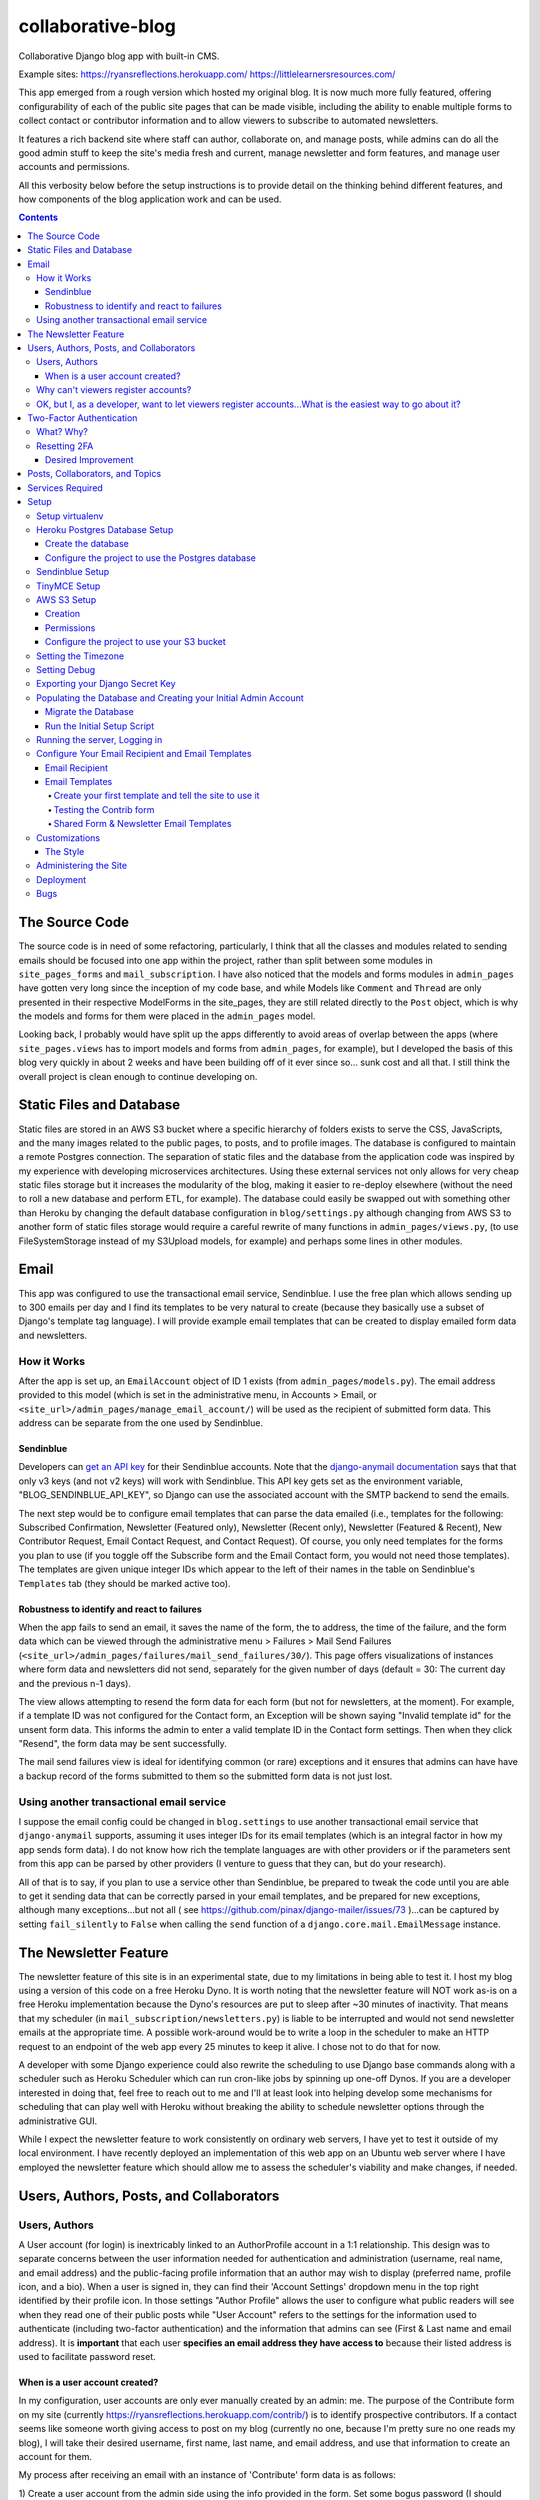 *******************
collaborative-blog
*******************

Collaborative Django blog app with built-in CMS.

Example sites: 
https://ryansreflections.herokuapp.com/
https://littlelearnersresources.com/

.. image:: ./readme_images/showcase-1-home.png
    :width: 800
    :alt: Showcase home page in desktop and mobile views


.. image:: ./readme_images/showcase-2-topics-timeline.png
    :width: 800
    :alt: Showcase Topics and Timeline pages


.. image:: ./readme_images/showcase-3-posts.png
    :width: 800
    :alt: Showcase Posts pages


.. image:: ./readme_images/showcase-4-admin.png
    :width: 800
    :alt: Showcase site administration menu and Mail Send Failures page


This app emerged from a rough version which hosted my original blog. It is now
much more fully featured, offering configurability of each of the public site
pages that can be made visible, including the ability to enable multiple forms
to collect contact or contributor information and to allow viewers to subscribe
to automated newsletters.

It features a rich backend site where staff can author, collaborate on, and
manage posts, while admins can do all the good admin stuff to keep the site's
media fresh and current, manage newsletter and form features, and manage user
accounts and permissions.

All this verbosity below before the setup instructions is to provide detail on
the thinking behind different features, and how components of the blog application
work and can be used.

.. contents:: Contents

The Source Code
##################

The source code is in need of some refactoring, particularly, I think that all
the classes and modules related to sending emails should be focused into one
app within the project, rather than split between some modules in ``site_pages_forms``
and ``mail_subscription``. I have also noticed that the models and forms modules in
``admin_pages`` have gotten very long since the inception of my code base, and while
Models like ``Comment`` and ``Thread`` are only presented in their respective
ModelForms in the site_pages, they are still related directly to the ``Post`` object,
which is why the models and forms for them were placed in the ``admin_pages`` model.

Looking back, I probably would have split up the apps differently to avoid
areas of overlap between the apps (where ``site_pages.views`` has to import models
and forms from ``admin_pages``, for example), but I developed the basis of this blog
very quickly in about 2 weeks and have been building off of it ever since so...
sunk cost and all that. I still think the overall project is clean enough to
continue developing on.

Static Files and Database
############################

Static files are stored in an AWS S3 bucket where a specific hierarchy of
folders exists to serve the CSS, JavaScripts, and the many images related
to the public pages, to posts, and to profile images. The database is configured
to maintain a remote Postgres connection. The separation of static files and the
database from the application code was inspired by my experience with developing
microservices architectures. Using these external services not only allows for
very cheap static files storage but it increases the modularity of the blog,
making it easier to re-deploy elsewhere (without the need to roll a new database
and perform ETL, for example). The database could easily be swapped out with
something other than Heroku by changing the default database configuration
in ``blog/settings.py`` although changing from AWS S3 to another form of static
files storage would require a careful rewrite of many functions in ``admin_pages/views.py``,
(to use FileSystemStorage instead of my S3Upload models, for example) and perhaps
some lines in other modules.

Email
########

This app was configured to use the transactional email service, Sendinblue. I
use the free plan which allows sending up to 300 emails per day and I find its
templates to be very natural to create (because they basically use a subset of
Django's template tag language). I will provide example email templates that
can be created to display emailed form data and newsletters.

How it Works
------------

After the app is set up, an ``EmailAccount`` object of ID 1 exists (from ``admin_pages/models.py``).
The email address provided to this model (which is set in the administrative menu,
in Accounts > Email, or ``<site_url>/admin_pages/manage_email_account/``) will be
used as the recipient of submitted form data. This address can be separate from
the one used by Sendinblue.

Sendinblue
**********

Developers can `get an API key <https://help.sendinblue.com/hc/en-us/articles/209467485-What-s-an-API-key-and-how-can-I-get-mine->`_
for their Sendinblue accounts. Note that the `django-anymail documentation <https://anymail.dev/en/stable/esps/sendinblue/>`_
says that that only v3 keys (and not v2 keys) will work with Sendinblue. This
API key gets set as the environment variable, "BLOG_SENDINBLUE_API_KEY", so
Django can use the associated account with the SMTP backend to send the emails.

The next step would be to configure email templates that can parse the data
emailed (i.e., templates for the following: Subscribed Confirmation, Newsletter
(Featured only),  Newsletter (Recent only), Newsletter (Featured & Recent),
New Contributor Request, Email Contact Request, and Contact Request). Of course,
you only need templates for the forms you plan to use (if you toggle off the
Subscribe form and the Email Contact form, you would not need those templates).
The templates are given unique integer IDs which appear to the left of their
names in the table on Sendinblue's ``Templates`` tab (they should be marked active
too).

Robustness to identify and react to failures
********************************************

When the app fails to send an email, it saves the name of the form, the to address,
the time of the failure, and the form data which can be viewed through the
administrative menu > Failures > Mail Send Failures (``<site_url>/admin_pages/failures/mail_send_failures/30/``).
This page offers visualizations of instances where form data and newsletters did not
send, separately for the given number of days (default = 30: The current day and the
previous n-1 days).

The view allows attempting to resend the form data for each
form (but not for newsletters, at the moment). For example, if a template ID was not
configured for the Contact form, an Exception will be shown saying "Invalid template id"
for the unsent form data. This informs the admin to enter a valid template ID
in the Contact form settings. Then when they click "Resend", the form data may
be sent successfully.

The mail send failures view is ideal for identifying common (or rare) exceptions and
it ensures that admins can have have a backup record of the forms submitted to them
so the submitted form data is not just lost.

Using another transactional email service
-----------------------------------------

I suppose the email config could be changed in ``blog.settings`` to use another
transactional email service that ``django-anymail`` supports, assuming it uses
integer IDs for its email templates (which is an integral factor in how my
app sends form data). I do not know how rich the template languages are with other
providers or if the parameters sent from this app can be parsed by other providers
(I venture to guess that they can, but do your research).

All of that is to say, if you plan to use a service other than Sendinblue, be
prepared to tweak the code until you are able to get it sending data that can
be correctly parsed in your email templates, and be prepared for new exceptions,
although many exceptions...but not all
( see https://github.com/pinax/django-mailer/issues/73 )...can be captured by setting
``fail_silently`` to ``False`` when calling the ``send`` function of a ``django.core.mail.EmailMessage``
instance.

The Newsletter Feature
#########################

The newsletter feature of this site is in an experimental state, due to my
limitations in being able to test it. I host my blog using a version of this
code on a free Heroku Dyno. It is worth noting that the newsletter feature will
NOT work as-is on a free Heroku implementation because the Dyno's resources are
put to sleep after ~30 minutes of inactivity. That means that my scheduler
(in ``mail_subscription/newsletters.py``) is liable to be interrupted and would not
send newsletter emails at the appropriate time. A possible work-around would be
to write a loop in the scheduler to make an HTTP request to an endpoint of the
web app every 25 minutes to keep it alive. I chose not to do that for now.

A developer with some Django experience could also rewrite the scheduling to
use Django base commands along with a scheduler such as Heroku Scheduler which
can run cron-like jobs by spinning up one-off Dynos. If you are a developer
interested in doing that, feel free to reach out to me and I'll at least look
into helping develop some mechanisms for scheduling that can play well with
Heroku without breaking the ability to schedule newsletter options through the
administrative GUI.

While I expect the newsletter feature to work consistently on ordinary web servers,
I have yet to test it outside of my local environment. I have recently deployed an
implementation of this web app on an Ubuntu web server where I have employed the
newsletter feature which should allow me to assess the scheduler's viability and
make changes, if needed.

Users, Authors, Posts, and Collaborators
###########################################

Users, Authors
--------------

A User account (for login) is inextricably linked to an AuthorProfile account in
a 1:1 relationship. This design was to separate concerns between the user
information needed for authentication and administration (username, real name,
and email address) and the public-facing profile information that an author may
wish to display (preferred name, profile icon, and a bio). When a user is signed
in, they can find their 'Account Settings' dropdown menu in the top right
identified by their profile icon. In those settings "Author Profile" allows the
user to configure what public readers will see when they read one of their public
posts while "User Account" refers to the settings for the information used to
authenticate (including two-factor authentication) and the information that admins
can see (First & Last name and email address). It is **important** that each user
**specifies an email address they have access to** because their listed address is
used to facilitate password reset.


When is a user account created?
*******************************

In my configuration, user accounts are only ever manually created by an admin: me.
The purpose of the Contribute form on my site (currently https://ryansreflections.herokuapp.com/contrib/)
is to identify prospective contributors. If a contact seems like someone worth
giving access to post on my blog (currently no one, because I'm pretty sure no one
reads my blog), I will take their desired username, first name, last name, and
email address, and use that information to create an account for them.

My process after receiving an email with an instance of 'Contribute' form data is as
follows:

1) Create a user account from the admin side using the info provided in the form.
Set some bogus password (I should write a password generator on the account
creation view).

2) Send the user a personal email detailing their username and email, where to login,
etc., and a link to the password reset page (https://ryansreflections.herokuapp.com/users/reset_password/).
(I may eventually automate the sending, if not the composing, of such an email too).

Then the user's process upon receiving my email is:

1) Visit the password reset link, enter the email address associated with the
account, follow the reset link emailed, and follow the reset steps on the site.

2) At the end of password reset, the user is prompted to log in. After logging
in, they will be asked to configure a two-factor authentication (2FA) option. The
user will need a smart mobile device to install an authentication app such as
Google Authenticator. Once installed, they need to scan the provided QR code to
set up the 2FA. Then they will have to enter the 2FA token in order to complete
sign-in.

Why can't viewers register accounts?
------------------------------------

My answer to this question is multifaceted:

1) I didn't feel like it. This is the main reason. A viewer can already subscribe to
receive email newsletters and commenting is open to everyone. Giving a viewer an account
would mean that the account *does* something extra for them -- maybe they could have a
profile and their screen name and profile image could show up on their comments (right now,
if an author comments, their preferred name is used). Or maybe they could have a little
view where they can access their favorited posts. But making entirely new functionality
so someone can have a profile pic in the comments or so that someone can effectively do
what their browser's bookmark tool can do is not worth my time.

2) It presents an extra governance problem. There are more accounts of people
that you, as an admin, don't know. Some could have bad intentions. Many more
could just be forgetful or stupid, lock themselves out, and fill admins' inboxes
with messages for assistance. The governance problem is also characterized by
having more people's data. If I extened the app so that anyone could register an
account, I would plan for the future and expect a large quantity of users demanding
more account information be stored, primarily to make a feasible account recovery
process. I am very much a minimalist when it comes to storing personal information; my goal
is to do as much as possible for the user experience with as little information as
possible. At this time, I am not interested in collecting or storing a considerably
greater, and probably more detailed, volume of personal information that could come
with free account registration.

3) I've touched on this, but letting viewers register accounts does not accomplish much.
My suspicion is that most viewers will be casual. Frequent viewers who really want to
get involved in the community can simply contact the admin through the Contribute page
to get an account and contribute as an author. As the blog expands, trusted members who
the admin is acquainted with (hopefully well acquainted with) may be promoted to admin
to help manage the website. The candidate contributors do need to be vetted, at least
losely, to ensure their intentions and their writing skills. If there is a bottleneck
in people getting accounts, that is also a soft check against those who requested to
be a contributor who are not particularly dedicated to the blog's community.


OK, but I, as a developer, want to let viewers register accounts...What is the easiest way to go about it?
----------------------------------------------------------------------------------------------------------

I have left the blog open to be easy to allow for viewers to register user accounts
for possible future growth although, as you can read above, I am not compelled to
do that myself right now. If you wanted to transform this blog, to say, have a very
engaging social media-type community, you may want to let users register their own
accounts. Currently, standard accounts are really staff accounts (meaning ``user.is_staff == True``).
All users with staff (and not superuser) permissions have access to their user profile,
their author profile, and the ability to manage the posts they author (Create, Read,
Update, & Delete posts they author). They can also manage posts that they collaborate
on.

Admins are accounts that not only have the ``staff`` permission but the ``superuser``
one as well. With that, they can manage...everything. The site look, the content
of pages, which pages are accessible and visible to the public, the newsletter,
all other user accounts, an email denylist for spammers, and configure SEO.

That means a user without superuser or staff permission could be designated as
a "regular" user who has some type of profile access that does not allow them
to manage posts or other more elevated privelege. You could use a similar method
to my register method found in the ``users.views`` module, omitting the ``is_staff``
assignment. At this point, I would consider using groups to designate types of
users to make permissions easier to assign and revoke (you might have 3 types
of users but one day you might have 4, then 5, so future-proofing is never bad).

If you want just any rando to be able to become an author on the blog (some kinda
anarchist blog), you could simply put up a registration page and link it in the
main navigation. The registration page would be just like the one I have used for
creating new users on the admin side, sans the "Is admin" checkbox. Then they
would get to create their own accounts. If you are an anarchist or a die-hard
libertarian interested in this ability to offer an underregulated free-speech blog
platform, I'd be happy to spend a few hours developing/designing it for you (in
other words, spend 10 minutes developing and like 200 minutes making the HTML look
right!).


Two-Factor Authentication
#########################

What? Why?
----------

My app has recently been configured to use 2FA tokens as a mandatory method for
users to have access to their accounts and the staff side of the site. From a
security perspective, 2FA should be mandatory in 2022, even at the expense of
convenience. So a developer could technically gut all the two-factor stuff from
the app, point the login URL back to my original login view in the users app,
tweak a few of my ``admin_pages`` templates and successfully use the site without
2FA, but nobody would be winning in that scenario: accounts would all be vulnerable
because of phishing attempts (do not underestimate the stupidity of any of your
users).

While there are certainly more convenient means than token generation, it is the
most reliable, not depending on the smart device to have any Internet connection.
It might be nice to have push notifications provided by the authenticator app and
use the OTP tokens as a backup option, but I'm too lazy to do that. Nobody pays me :)

Resetting 2FA
-------------

Users can always reset their own 2FA from their own account settings through
``Account Settings`` > ``User Account`` > ``2FA Settings`` > ``Reset Two-Factor Authentication``.
After that is done, they are immediately asked to configure a new 2FA method before they
can get back into the staff side of the site. Of course there is an obvious problem here:
If a user cannot *use* their 2FA method anymore, they cannot finish logging in to reset it
(a common example in my institution is when a user gets a new phone, haphazardly thinking
that their OTP codes will magically transfer to their new phone, which is an understandable
expectation given the way most app data transfers seemlessly). This is **why it is essential
for users to store their backup tokens**.

Backup tokens are also found on the 2FA Settings page
(``Account Settings`` > ``User Account`` > ``2FA Settings`` > ``Show Tokens``). They should store
these somewhere where they are (1) secure and (2) easy to locate. **It is strongly recommended**
to **instruct users to save these tokens** after setting up their accounts.

Desired Improvement
*******************

**TL;DR**:

I will probably improve the capability of resetting 2FA by giving admins the ability
to reset 2FA on behalf of users **verbally** requesting it. In order to avoid undermining
security, admins will need to verify two pieces of personal information, again, **verbally**,
before fulfilling the request for 2FA reset (to securely confirm identity). The personal
information will not be mandatory to store on the site with the condition that admins will
only be able to do a reset contingent on there being personal information for a user that
can be verified.


The current 2FA setup is workable, but it still is not quite ready for institutional use,
to me, because the user can still be locked out of their account (if they don't have access
to their tokens). I will likely be prioritizing an administrative capability to reset 2FA
for the user so that they will be able to get to the 2FA configuration prompt. This will
necessitate more user account information, however, to avoid undermining the security (e.g.,
any user could claim they are the account owner and request 2FA reset; that threat is 
absolutely critical because if a user's email account was compromised, the hacker could
impersonate them by sending from the account and once 2FA is reset, all the hacker would
need to do is set up their own 2FA method using the account, because if the hacker is in
control of the email account, they are able to reset the user's password on the blog).

In the U.S., the last four digits of someone's Social Security Number (SSN) is one personally
identifiable (and still ubiquitously actually known) bit of information. More universally,
everyone knows their date of birth. My plan, at least in abstract, is to put form fields
in the User account settings form to enter last 4 digits of SSN (if applicable), date of
birth, and a challenge question from a fixed set of possible questions. It will be on the user
to enter this information after they initially set up 2FA on their account.

If the user contacts me or another admin, asking us to reset 2FA, our first recommendation
will be for the user to use a backup token and reset on their end. If that is not possible,
the admin will be required to verify either date of birth AND either SSN or the challenge
question (date of birth alone is woefully inadequate). These should ONLY be verified over
the phone or secure teleconference (or in-person if they have the luxury). If the user
cannot provide the necessary personally identifiable information, they should not be granted
the reset since we cannot prove their identity.

Lastly, because of the context of this blog, many users may not feel comfortable storing such
personal information in the site. Understandably so. If a user happens accross my blog, likes
what they read, and thinks "I could contribute to this blog", they may fill out my contribute
form and get setup to write posts on my blog, but they will have never met me in person, nor
will they have had a previous history with me. If I make it mandatory for them to enter their
personal info., they may very well say "forget it" (rightfully so; I wouldn't provide such
information unless I had a personal relationship with the site admin). So the personally
identifiable information should be optional, but it should be clear to users that if they do
not provide the PII and they somehow lose their backup tokens and cannot use 2FA, we will NOT
be able to help them get into their account.

Posts, Collaborators, and Topics
###################################

All posts can have a splash image, 1:N topics, one and only one main author (associated by
AuthorProfile), and 0:N collaborating authors. Collaborators have the same permissions to
the post as the original author, sans the ability to delete the post or manage collaborators.
If an author who is also a site admin is added as a collaborator on a post, the admin will
have all the same permissions as the original author, including the ability to delete the post
and manage collaborators. All posts have an ``og_date`` field, referring to their original
creation DateTime timestamp, and a ``date`` field (which I should have named ``date_last_mod``)
indicating the the last modified date and time.

``Topic`` objects have a ``name`` (e.g., "Sportsball") and a ``splash_image``, and can be marked
as featured using the ``is_featured`` boolean. When a topic is marked as featured, it gets
listed in a large box with its splash image behind it on the topics page. All topics
that exist (featured or not) are listed as links which can be filtered by name on the
topics page. Clicking a topic link on the topics page loads a 'topic_posts' view where
posts that include that topic are shown from most recent to oldest, and are searchable.

Services Required
#################

I will use free tiers of all the services besides the standard AWS S3 bucket storage.
While it is technically not free ($0.023/GB/month for my project; see https://aws.amazon.com/s3/pricing/),
my monthly costs are so low (fractions of a cent to a cent) that my invoices are waived.

- AWS S3 standard bucket
- Remote database (I will walk through setting up Postgres on Heroku)
- Sendinblue account
- TinyMCE account

Setup
######

Setup will be easiest to follow in the sequence I have written these sections in. For setup,
I recommend using a staging environment and then once everything seems to be working, to
move the configuration to a production server.

I will assume that Python is installed and that you can access it from a shell. If not,
there's this wonderful resource called the World Wide Web that can help. I will be using
Powershell and will leave some examples for Debian-based Linux as well.

Setup virtualenv
----------------

For this project, we want to first set up a virtual environment. This way, we can install
dependencies to this virtual environment rather than our global Python environment. This
will make it easier to track the dependencies our application uses, and easier to deploy
our project.

1. First, open your terminal to the main folder of this cloned repository and make sure you
have the virtualenv package installed:

``pip install --user virtualenv```

In Ubuntu-based distributions, you can install it using:

``sudo apt install python3-venv``

2. Create the virtualenv (still in the main repo folder):

``python -m venv venv``

3. Activate it.

3a. In PowerShell:

``.\venv\Scripts\activate``

3b. In Linux:

``source .venv/bin/activate```

To deactivate it (when you want to use your user Python environment), simply type
``deactivate``.

4. Install the requirements.

``pip install -r requirements.txt``

(You will have to use ``pip3`` in Linux)


Heroku Postgres Database Setup
------------------------------

Create the database
*******************

First, we will set up a remote database. Of course, you do not have to use Heroku or even Postgres
to host the database, but it is what I will use in this example.

1. If you don't have an account, make a free one and sign in.

2. After you are signed in, create a new app. Name it whatever you'd like.

.. image:: ./readme_images/heroku-1-create-app.png
    :alt: Heroku app creation screen with app name entered.


3. Click the **Resources** tab and search "postgres" in the Add-ons search bar.

.. image:: ./readme_images/heroku-2-search-resources.png
    :alt: Resources search bar with term postgres entered


4. Select **Heroku Postgres** and choose your tier. I'm using the Hobby-Dev one.

5. Now click on the link to your database where it appears under Add-ons.

6. In the new tab, click **Settings**. And then click **View Credentials...**

.. image:: ./readme_images/heroku-3-view-credentials.png
    :width: 800
    :alt: Settings screen with View Credentials button underlined


Configure the project to use the Postgres database
**************************************************

1. Export the database variables listed on the credentials screen as the following
environment variables:

.. code-block::

    BLOG_DB_HOST: The Host string
    BLOG_DB_NAME: The Database string
    BLOG_DB_USER: The User string
    BLOG_DB_PORT: The Port string
    BLOG_DB_PASS: The Password string


Sendinblue Setup
----------------

Register a Sendinblue account at ( https://help.sendinblue.com/ ). Then refer to
`their instructions <https://help.sendinblue.com/hc/en-us/articles/209467485-What-s-an-API-key-and-how-can-I-get-mine->`_
to obtain an APIv3 key Once you have the key, export it to the variable:

``BLOG_SENDINBLUE_API_KEY``


TinyMCE Setup
-------------

Register a TinyMCE account at ( https://www.tiny.cloud/ ). Once you have finished
registering, click **Dashboard**.

.. image:: ./readme_images/tinymce-1-dashboard.png
    :width: 600
    :alt: TinyMCE page with Dashboard link underlined in menu


1. On the dashboard, scroll down and copy the script. It will look like this:

``<script src="https://cdn.tiny.cloud/1/<X...>/tinymce/6/tinymce.min.js" referrerpolicy="origin"></script>``

2. Export this script to the following environment variable:

``BLOG_TINYMCE_SCRIPT``

You will need to escape the script's characters where your export statement (probably
located in .bashrc with all your other exports, if on Linux) would look like this:

``export BLOG_TINYMCE_SCRIPT="<script src=\"https://cdn.tiny.cloud/1/<X...>/tinymce/6/tinymce.min.js\" referrerpolicy=\"origin\"></script>"``

Notice that the string has been wrapped in quotation marks where the double quotes inside
it are escaped with the backslash character.

3. Click on the **Approved Domains** tab. Verify a a confirmation email if necessary and then
add "127.0.0.1" and your planned site's domain so TinyMCE will correctly work in testing
and production.


AWS S3 Setup
------------

Take a break. Make a cup of coffee. The S3 portion has many steps.

Creation
********

1. Try going to this site ( https://aws.amazon.com/console/ ). Click **Create an AWS Account** if
you don't have an account (unless this has changed from the time of writing, in which case, Google it).

.. image:: ./readme_images/aws-1-create-acct.png
    :width: 800
    :alt: AWS Console website with create account button underlined


2. From the AWS Console screen ( https://aws.amazon.com/console/ ), drop down the **All Services**
menu and look for S3 under storage. Click it.

.. image:: ./readme_images/aws-2-click-s3.png
    :width: 800
    :alt: AWS Console All Services menu with S3 underlined under Storage


3. Select **Create Bucket**.

.. image:: ./readme_images/aws-3-create-bucket.png
    :width: 500
    :alt: Buckets screen with Create bucket buttons


4. Name the bucket. I am leaving all the other settings as the default. If you know what you're
doing, change them accordingly. Then click **Create bucket**.

If you haven't added a payment option, Amazon might prompt you before you can create the bucket.

Permissions
***********

1. If you aren't looking at the **Buckets** screen, navigate to **Amazon S3 > Buckets**.

.. image:: ./readme_images/aws-4-s3-buckets-page.png
    :width: 800
    :alt: Amazon S3/Buckets screen


2. Click your bucket's name under Name and then click the Permissions tab. Scroll to the very
bottom until you see the Cross-origin resource Sharing (CORS) section.
Click Edit and enter the following JSON:

.. code-block:: json

   [
        {
            "AllowedHeaders": [
                "Authorization"
            ],
            "AllowedMethods": [
                "GET",
                "POST"
            ],
            "AllowedOrigins": [
                "*"
            ],
            "ExposeHeaders": [],
            "MaxAgeSeconds": 3000
        }
    ]

So we are allowing any domain right now by using the star character. Eventually, we will
want to change this to our website's domain once we are in production, but this will do
for now.

2. Navigate to the main AWS Console screen. You can click the AWS icon in the navigation or
re-enter the URL: https://aws.amazon.com/console/

3. Type "iam" in the navigation search bar and click on the IAM option that shows up. In
the IAM dashboard, click Users in the Access Management menu on the left:

.. image:: ./readme_images/aws-5-iam-access-mgmt.png
    :width: 700
    :alt: Identity and Access Management menu with Users option underlined.


4. Click **Add Users** and we are going to create a new user, giving them a key for
programmatic access:

.. image:: ./readme_images/aws-6-iam-add-users.png
    :width: 800
    :alt: Add User screen with user details and AWS access type options.


5. Next, under **Set Permissions**, choose **Attach existing policies directly**. Then type
"amazons3" in the search bar to filter the options and tick **AmazonS3FullAccess**.

.. image:: ./readme_images/aws-7-iam-policies.png
    :width: 800
    :alt: Filter policies view with AmazonS3FullAccess policy selected.


6.  Click **Next**. Skip the tags screen and then click **Create user**.


7. Download the CSV file containing your credentials.

.. image:: ./readme_images/aws-8-iam-download-csv.png
    :width: 600
    :alt: Success screen with downloadable CSV file of newly created credentials.


Configure the project to use your S3 bucket
*******************************************

1. Export the variables listed in your credentials file to the following
environment variables:

.. code-block::

    AWS_ACCESS_KEY_ID
    AWS_SECRET_ACCESS_KEY
    AWS_STORAGE_BUCKET_NAME


The first two variables are listed in the file and the bucket name can
be found on the AWS webpage.

2. Now it is time to upload all the necessary static files in their hierarchy to your
S3 bucket. To do that we will need to install the Python package, ``awscli``:

``pip install awscli``

3. Now from the top level of the project repo, we will change directory into the
"S3" folder and run our upload command:

.. code-block:: bash

    cd S3
    aws s3 cp . s3://example-bucket/ --recursive
    :alt: 


Just be sure to replace `example-bucket` with the name of your S3 bucket.

Note: Since your AWS environment variables are exported, you should be able to
establish a connection to your S3 bucket through the AWS CLI. It should be noted,
however, that if you find yourself encountering an error, you may need to sync your
system's clock to match the current time. If you still experience difficulty, you
may need to export another environment variable, ``AWS_DEFAULT_REGION``, which should
store the same region as your S3 bucket (for me, that is "us-east-1").

After all this work, you are *almost* ready to launch the blog (I promise the next parts
are easy ;D).


Setting the Timezone
--------------------

When DateTimes are created for objects, they will be created relative to your timezone.
Export your timezone to the following environment variable:

``BLOG_TIME_ZONE``

Timezone value examples are CET, EST, and GMT, or 'Europe/Berlin', or even 'Etc/GMT+1'.
Timezone values can be found in `this list <https://en.wikipedia.org/wiki/List_of_tz_database_time_zones>`_.


Setting Debug
-------------

Debugging is nifty, but must be turned off in production. The debug settings are set
through the following environment variables:

``BLOG_DEBUG`` and ``BLOG_DEBUG_PROPAGATE_EXCEPTIONS``

Both of these variables must be exported with a value of either 0 (for false) or 1
(for true). I use numbers instead of False and True to be consistent with the way
Heroku lists other boolean environment variables. As the name suggests, the
DEBUG_PROPAGATE_EXCEPTIONS variable will show the debug exceptions even when debug
mode is not enabled. This can be useful when your server is in production and you
encounter HTTP 500s, where the log of stdout from the application should show the
detailed exceptions.

Exporting your Django Secret Key
---------------------------------

Generate a Django secret key for yourself. I like to use ( https://djecrety.ir/ ).
Export it to the following environment variable:

``BLOG_SECRET_KEY``

I recommend wrapping the key in double quotes on Linux.


Populating the Database and Creating your Initial Admin Account
---------------------------------------------------------------

Migrate the Database
********************

To migrate the database, open a terminal to the main project folder of this repo where
it is cloned and run the following commands:

.. code:: bash

    python manage.py makemigrations admin_pages --skip-checks
    python manage.py makemigrations mail_subscription --skip-checks
    python manage.py migrate --skip-checks


Run the Initial Setup Script
****************************

Now open your interactivate project shell. If you are not already using
your virtualenv, activate it now: ``.\venv\Scripts\activate`` (or ``source venv/bin/activate``).
Then enter:

``python manage.py shell``

Once in your shell enter the following line:

.. code:: python

    exec(open('initial_setup.py').read())


Follow the prompts to complete initial setup. The username and password you
generate will be what you use to log into the blog app from the login page.

After the setup script has been run, you will have to exit the shell using ``exit()``.


Running the server, Logging in
------------------------------

1. The server can be started by entering ``python manage.py runserver`` from the root project
folder.

2. Visit the URL (http://127.0.0.1:8000). To login, scroll down to the footer and click the
copyright symbol which links to your staff login page (<site_url>/account/login). Enter your
admin username and password.

.. image:: ./readme_images/localserver-1-footer-login-link.png
    :width: 500
    :alt: Zoomed in view of footer copyright.


3. After you have entered your username and password (correctly), you will be asked to configure
two-factor authentication. I recommend using the Google Authenticator app. Follow the prompts; the
process is straightforward. Pause on the page with the header **2FA Setup Complete**.

.. image:: ./readme_images/localserver-2-2fa-complete.png
    :width: 700
    :alt: 2FA setup complete view


4. On the **2FA Setup Complete** screen, click **Account Security Options** > **Show Tokens** > **Generate Tokens**.
Select over all of the tokens with your cursor and copy them. Then paste them into a text file and store them
somewhere safe. That way, if you ever are not able to use your authenticator app, you can log in with one of the
backup tokens and then reset your 2FA after you are logged in (so you can reconfigure your 2FA). This is preferable
over getting locked out and having to go in through the command line to either remove your default 2FA method or to
create a new admin account.

.. image:: ./readme_images/localserver-3-2fa-backup-tokens.png
    :width: 700
    :alt: 2FA Backup Tokens view


Configure Your Email Recipient and Email Templates
--------------------------------------------------

Email Recipient
***************

1. From the administrative menu, click on **Email** under **Accounts**.

.. image:: ./readme_images/localserver-4-accounts-email.png
    :width: 500
    :alt: Administrative menu with Email option visible


2. Enter the email address to which form data will be sent.

.. image:: ./readme_images/localserver-5-recip-email.png
    :width: 700
    :alt: Edit recipient email address screen


Email Templates
***************

For each form that you plan to use, you need to designate an email template for the form's data. Email templates
are created in Sendinblue where each template is given an integer ID.

As an example, let's say you have the contribute page set as visible (page visibility is set in the administrative
menu by going to **Pages** > **Site Look** and checking **Show Contribute page**). As such, the contribute form
is active on your site. If a user submits their form data, there is currently no valid template ID that my
``form_sender`` module can use to send the form data to your recipient email account. Rather, on their submission,
a form failure will be stored in the administrative page **Failures > Mail Send Failures** and the exception listed
will say "Invalid template id":

.. image:: ./readme_images/localserver-6-form-exception.png
    :width: 400
    :alt: View of logged form exception


If I look in my Sendinblue Templates, I can see that there is no form with an ID of 0 (the default my app set) and
that the correct ID, in my case, would be the template with an ID of 1 as you can see below (that is the template
I have created to send the Contrib form data):

.. image:: ./readme_images/localserver-7-email-template-ids.png
    :width: 800
    :alt: Sendinblue templates page


That template ID can be set from the admin menu from **Forms** > **Contrib Form**. But that requires you to have
email templates set up! Let's get started on setting those up.


Create your first template and tell the site to use it
======================================================

I have created shareable links to my templates which will correctly serve the form data. Make sure you are logged
into your Sendinblue account in your web browser and follow this link, which is the template for Contrib data:

https://my.sendinblue.com/template/kT_c4V82kD8zfJ2N6KR6jrew_aaWbgcpM.6w1HOLuABt5YY6Mwiwcjwt


.. image:: ./readme_images/sendinblue-2-import-template.png
    :width: 800
    :alt: Sendinblue template Import screen


1. You will probably be brought to an editor screen. and this is where you would want to change out my header
image with a header image of your own (or just delete the image for now). Notice that some of the text is highlighted.
That is where I have typed the parameters. For example, the actual text I typed for the title is `{{ params.title }}`,
"name" actually has the text, `{{ params.name }}`. The "params" are actually received by Sendinblue from my `form_sender`
module and it populates the template with the parameters sent to it so the recipient gets all the form data. The template
format does not matter, but if you delete a parameter, you will not receive that part of the form data which my application
sends.

.. image:: ./readme_images/sendinblue-3-template-highlighted-params.png
    :width: 500
    :alt: Sendinblue email template with params highlighted


When you have edited the template how you want, click **Continue** > **Save & Activate** > **Save & Quit**
(left of Save & Activate).

2. Now you will see that you have one template, its title indicates that it is for sending data from the Contrib form, and
its ID is 1:

.. image:: ./readme_images/sendinblue-3-template-contrib-1.png
    :width: 800
    :alt: Sendinblue page with Contrib form ID visible


3. Now to set the ID of 1 for our Contrib form, from the administrative menu of the locally hosted blog site, go to
**Forms** > **Contrib Form**. Change the ID from 0 to 1.

.. image:: ./readme_images/localserver-9-contrib-form-manage-id.png
    :width: 800
    :alt: Setting the contrib form ID


Testing the Contrib form
========================

1. Now on the public-facing Contribute page (<site_url>/contrib/), fill out and submit the form.

.. image:: ./readme_images/localserver-10-enter-contrib-form.png
    :width: 700
    :alt: Filling out the contrib form


2. Check the inbox of the account that you set as your email recipient on the blog. Hopefully
you will receive an email that looks similar to this one shortly:

.. image:: ./readme_images/inbox-1-received-contrib-data.png
    :width: 600
    :alt: Received email


Note: If the sender is showing up as "Ryan's Reflections", you will want to edit your template. From the **Templates**
screen on Sendinblue, click **Edit** on your template, and then select **Setup** and change the setup information to
what you want:

.. image:: ./readme_images/sendinblue-4-edit-setup.png
    :width: 800
    :alt: Edit Sendinblue setup


Shared Form & Newsletter Email Templates
========================================

Linked below are standard templates I have created for each of the forms and for newsletters. You will notice
there are 3 different Newsletter templates: one if both Featured and Recent posts are shown and a template
each for exclusively for Featured or Recent posts. Those three template IDs can be set from the admin menu
in **Forms** > **Subscribe Form**. The subscribe form settings also ask for a "Subscribed" template ID. That
is the template I used to send an email to a user to confirm that they have subscribed.

I recommend importing each of these templates to your Sendinblue since they already include all the parameters
that my application uses. You can always re-style them to your preferences.

- **Contrib**: https://my.sendinblue.com/template/PAZS713LD72mv1dYrWwbqHfenkYN1reKaZXHIkwpuoBJCNIs2MLiou7\_
- **Contact**: https://my.sendinblue.com/template/mzdxFvS9RjEq9CjRTnnUg7oTFAWYIyNAmBaycpDJN5hSJJnzYQqd.VOd
- **Email Contact**: https://my.sendinblue.com/template/LrB2yp2rOgsukWL6gNBexT1WTDVOnt1uHstJzsW.2XPBATPL8fZGequ1

- **Subscribed**: https://my.sendinblue.com/template/QtIjQNca3qR.qxRCYYvTYQHR.M50VbjIj7MSMQMFtjJS.0wRE89ujK9P
- **Featured and Recent Newsletter**: https://my.sendinblue.com/template/aVouJ3Bqr9Jv0fJChWAUy1TBexSx7uk7S8nFJleCwFPYfMh1TnpVLohP
- **Featured Only Newsletter**: https://my.sendinblue.com/template/AibNTaHWXCwXhNrQqoDuq9N9vpNtEauMTgDzk33y.wu7OxqlRr7FcHWV
- **Recent Only Newsletter**: https://my.sendinblue.com/template/o6hO1AVEomgL6vnrRPrOB3NZeFKri4KLg72loFo7tHE6m28BMGd0.slY

After you have imported the templates, update the respective template IDs in the **Forms** settings in the admin
menu as I did in the example above with the Contrib form.

Customizations
--------------

The layout is already designed to be fully responsive to screen size and the layout also responds to the content
you enter. For example, on the about page, the layout will display either centered, if you have one main about section
or it will display two side-by-side text boxes if you have two sections of text. Similarly, the contact page and the footer
will format appropriately according to what information you enter. Each page has a variety of settings through the
administrative menu in the **Pages** section.

The Style
**********

All the style rules are in the `S3` folder (although they get uploaded to your S3 storage bucket). You can edit
files stored in your S3 bucket directly in Visual Studio Code using the AWS Toolkit extension. Assuming you have
set the AWS environment variables and your system clock matches the correct time for your timezone, AWS Toolkit should
automatically allow you to access your cloud services and your S3 bucket will be found under **S3** in the AWS Toolkit
Explorer pane.

One basic style modification that I recommend is changing the green accent color that is used throughout the blog. This
color is set in the root class as ``--clr-brand-green`` and a slightly darker green color used for when buttons are hovered
over is defined by ``--clr-brand-green-hover``. These properties are set in the main stylesheet (<S3bucket>/css/style.css).
Rather than refactor the names, which would not only require you to do so in the CSS file but in the many different HTML
templates as well, simply change the actual color values to whatever colors you prefer. Just make sure to use the HSL format
(e.g., 28, 84%, 53%). I've noticed that the degree symbol on the first number does not get parsed correctly so don't use it.

.. image:: ./readme_images/style-1-accent-color.png
    :width: 800
    :alt: Timeline page with orange accent color


Above: What the timeline page looks like when ``--clr-brand-green`` is set to `28, 84%, 53%` in the main `style.css` file.


Administering the Site
----------------------

Due to my lack of endless free time, I have not yet documented the site administration. If you would like to set up this blog
project but want to know more about how to use the administrative views to manage your content and users, contact me at
haasrr@etsu.edu.


Deployment
----------

I don't really have any special notes for deployment at this time. To my knowledge, deploying this application should
not be particularly different than the deployment of any other Django project. Of course, remember to set your domain
(in place of 'yoursite.com') in ``ALLOWED_HOSTS`` in ``blog/settings.py`` and all the environment variables needed to
run the blog app in development are still needed in production so you should probably export all of your environment
variables needed for it prior to trying to deploy it.

Bugs
----

If you notice a bug, please report it to me on Github. Understand that this is one of several of my side projects
and I do not plan to devote an exhorbitant amount of time toward minor bugfixes. If you want to contribute to this code,
contact me (a clean refactor would be welcome :D).
